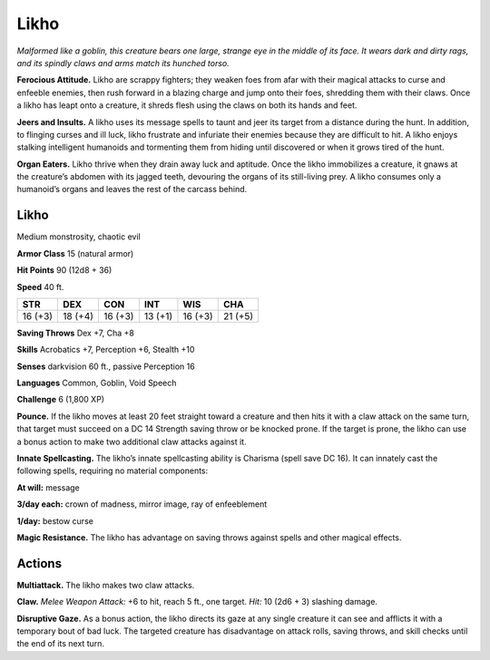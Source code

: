 
.. _tob:likho:

Likho
-----

*Malformed like a goblin, this creature bears one large, strange
eye in the middle of its face. It wears dark and dirty rags, and its
spindly claws and arms match its hunched torso.*

**Ferocious Attitude.** Likho are scrappy fighters; they weaken
foes from afar with their magical attacks to curse and enfeeble
enemies, then rush forward in a blazing charge and jump onto
their foes, shredding them with their claws. Once a likho has
leapt onto a creature, it shreds flesh using the claws on both its
hands and feet.

**Jeers and Insults.** A likho uses its message spells to taunt and
jeer its target from a distance during the hunt. In addition, to
flinging curses and ill luck, likho frustrate and infuriate their
enemies because they are difficult to hit. A likho enjoys stalking
intelligent humanoids and tormenting them from hiding until
discovered or when it grows tired of the hunt.

**Organ Eaters.** Likho thrive when they drain away luck and
aptitude. Once the likho immobilizes a creature, it gnaws at the
creature’s abdomen with its jagged teeth, devouring the organs
of its still-living prey. A likho consumes only a humanoid’s
organs and leaves the rest of the carcass behind.

Likho
~~~~~

Medium monstrosity, chaotic evil

**Armor Class** 15 (natural armor)

**Hit Points** 90 (12d8 + 36)

**Speed** 40 ft.

+-----------+-----------+-----------+-----------+-----------+-----------+
| STR       | DEX       | CON       | INT       | WIS       | CHA       |
+===========+===========+===========+===========+===========+===========+
| 16 (+3)   | 18 (+4)   | 16 (+3)   | 13 (+1)   | 16 (+3)   | 21 (+5)   |
+-----------+-----------+-----------+-----------+-----------+-----------+

**Saving Throws** Dex +7, Cha +8

**Skills** Acrobatics +7, Perception +6, Stealth +10

**Senses** darkvision 60 ft., passive Perception 16

**Languages** Common, Goblin, Void Speech

**Challenge** 6 (1,800 XP)

**Pounce.** If the likho moves at least 20 feet straight toward
a creature and then hits it with a claw attack on the
same turn, that target must succeed on a DC 14 Strength
saving throw or be knocked prone. If the target is prone,
the likho can use a bonus action to make two additional claw
attacks against it.

**Innate Spellcasting.** The likho’s innate spellcasting ability is
Charisma (spell save DC 16). It can innately cast the following
spells, requiring no material components:

**At will:** message

**3/day each:** crown of madness, mirror image, ray of
enfeeblement

**1/day:** bestow curse

**Magic Resistance.** The likho has advantage on saving throws
against spells and other magical effects.

Actions
~~~~~~~

**Multiattack.** The likho makes two claw attacks.

**Claw.** *Melee Weapon Attack:* +6 to hit, reach 5 ft., one target.
*Hit:* 10 (2d6 + 3) slashing damage.

**Disruptive Gaze.** As a bonus action, the likho directs its gaze at
any single creature it can see and afflicts it with a temporary
bout of bad luck. The targeted creature has disadvantage on
attack rolls, saving throws, and skill checks until the end of its
next turn.

